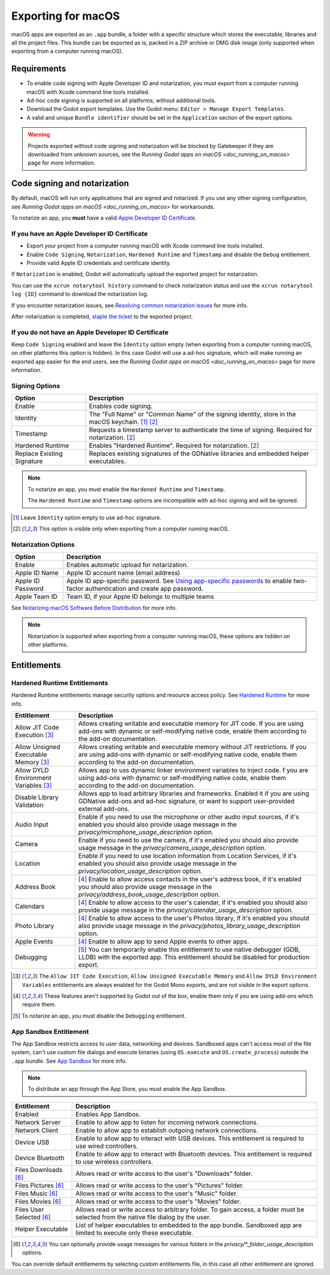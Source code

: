 .. _doc_exporting_for_macos:

Exporting for macOS
===================

.. seealso::

    This page describes how to export a Godot project to macOS.
    If you're looking to compile editor or export template binaries from source instead,
    read `doc_compiling_for_osx`.

macOS apps are exported as an ``.app`` bundle, a folder with a specific structure which stores the executable, libraries and all the project files.
This bundle can be exported as is, packed in a ZIP archive or DMG disk image (only supported when exporting from a computer running macOS).

Requirements
------------

-  To enable code signing with Apple Developer ID and notarization, you must export from a computer running macOS with Xcode command line tools installed.
-  Ad-hoc code signing is supported on all platforms, without additional tools.
-  Download the Godot export templates. Use the Godot menu: ``Editor > Manage Export Templates``.
-  A valid and unique ``Bundle identifier`` should be set in the ``Application`` section of the export options.

.. warning::

    Projects exported without code signing and notarization will be blocked by Gatekeeper if they are downloaded from unknown sources, see the `Running Godot apps on macOS <doc_running_on_macos>` page for more information.

Code signing and notarization
-----------------------------

By default, macOS will run only applications that are signed and notarized. If you use any other signing configuration, see `Running Godot apps on macOS <doc_running_on_macos>` for workarounds.

To notarize an app, you **must** have a valid `Apple Developer ID Certificate <https://developer.apple.com/>`__.

If you have an Apple Developer ID Certificate
~~~~~~~~~~~~~~~~~~~~~~~~~~~~~~~~~~~~~~~~~~~~~

- Export your project from a computer running macOS with Xcode command line tools installed.
- Enable ``Code Signing``, ``Notarization``, ``Hardened Runtime`` and ``Timestamp`` and disable the ``Debug`` entitlement.
- Provide valid Apple ID credentials and certificate identity.

If ``Notarization`` is enabled, Godot will automatically upload the exported project for notarization.

You can use the ``xcrun notarytool history`` command to check notarization status and use the ``xcrun notarytool log {ID}`` command to download the notarization log.

If you encounter notarization issues, see `Resolving common notarization issues <https://developer.apple.com/documentation/security/notarizing_macos_software_before_distribution/resolving_common_notarization_issues>`__ for more info.

After notarization is completed, `staple the ticket <https://developer.apple.com/documentation/security/notarizing_macos_software_before_distribution/customizing_the_notarization_workflow>`__ to the exported project.

If you do not have an Apple Developer ID Certificate
~~~~~~~~~~~~~~~~~~~~~~~~~~~~~~~~~~~~~~~~~~~~~~~~~~~~

Keep ``Code Signing`` enabled and leave the ``Identity`` option empty (when exporting from a computer running macOS, on other platforms this option is hidden).
In this case Godot will use a ad-hoc signature, which will make running an exported app easier for the end users, see the `Running Godot apps on macOS <doc_running_on_macos>` page for more information.

Signing Options
~~~~~~~~~~~~~~~

+------------------------------+---------------------------------------------------------------------------------------------------+
| Option                       | Description                                                                                       |
+==============================+===================================================================================================+
| Enable                       | Enables code signing.                                                                             |
+------------------------------+---------------------------------------------------------------------------------------------------+
| Identity                     | The "Full Name" or "Common Name" of the signing identity, store in the macOS keychain. [1]_ [2]_  |
+------------------------------+---------------------------------------------------------------------------------------------------+
| Timestamp                    | Requests a timestamp server to authenticate the time of signing. Required for notarization. [2]_  |
+------------------------------+---------------------------------------------------------------------------------------------------+
| Hardened Runtime             | Enables "Hardened Runtime". Required for notarization. [2]_                                       |
+------------------------------+---------------------------------------------------------------------------------------------------+
| Replace Existing Signature   | Replaces existing signatures of the GDNative libraries and embedded helper executables.           |
+------------------------------+---------------------------------------------------------------------------------------------------+

.. note::

    To notarize an app, you must enable the ``Hardened Runtime`` and ``Timestamp``.

    The ``Hardened Runtime`` and ``Timestamp`` options are incompatible with ad-hoc signing and will be ignored.

.. [1] Leave ``Identity`` option empty to use ad-hoc signature.
.. [2] This option is visible only when exporting from a computer running macOS.

Notarization Options
~~~~~~~~~~~~~~~~~~~~

+--------------------+------------------------------------------------------------------------------------------------------------------------------------------------------------------------------+
| Option             | Description                                                                                                                                                                  |
+====================+==============================================================================================================================================================================+
| Enable             | Enables automatic upload for notarization.                                                                                                                                   |
+--------------------+------------------------------------------------------------------------------------------------------------------------------------------------------------------------------+
| Apple ID Name      | Apple ID account name (email address)                                                                                                                                        |
+--------------------+------------------------------------------------------------------------------------------------------------------------------------------------------------------------------+
| Apple ID Password  | Apple ID app-specific password. See `Using app-specific passwords <https://support.apple.com/en-us/HT204397>`__ to enable two-factor authentication and create app password. |
+--------------------+------------------------------------------------------------------------------------------------------------------------------------------------------------------------------+
| Apple Team ID      | Team ID, if your Apple ID belongs to multiple teams                                                                                                                          |
+--------------------+------------------------------------------------------------------------------------------------------------------------------------------------------------------------------+

See `Notarizing macOS Software Before Distribution <https://developer.apple.com/documentation/security/notarizing_macos_software_before_distribution?language=objc>`__ for more info.

.. note::

    Notarization is supported when exporting from a computer running macOS, these options are hidden on other platforms.

Entitlements
------------

Hardened Runtime Entitlements
~~~~~~~~~~~~~~~~~~~~~~~~~~~~~

Hardened Runtime entitlements manage security options and resource access policy.
See `Hardened Runtime <https://developer.apple.com/documentation/security/hardened_runtime?language=objc>`__ for more info.

+---------------------------------------+--------------------------------------------------------------------------------------------------------------------------------------------------------------------------------------------------+
| Entitlement                           | Description                                                                                                                                                                                      |
+=======================================+==================================================================================================================================================================================================+
| Allow JIT Code Execution [3]_         | Allows creating writable and executable memory for JIT code. If you are using add-ons with dynamic or self-modifying native code, enable them according to the add-on documentation.             |
+---------------------------------------+--------------------------------------------------------------------------------------------------------------------------------------------------------------------------------------------------+
| Allow Unsigned Executable Memory [3]_ | Allows creating writable and executable memory without JIT restrictions. If you are using add-ons with dynamic or self-modifying native code, enable them according to the add-on documentation. |
+---------------------------------------+--------------------------------------------------------------------------------------------------------------------------------------------------------------------------------------------------+
| Allow DYLD Environment Variables [3]_ | Allows app to uss dynamic linker environment variables to inject code.  f you are using add-ons with dynamic or self-modifying native code, enable them according to the add-on documentation.   |
+---------------------------------------+--------------------------------------------------------------------------------------------------------------------------------------------------------------------------------------------------+
| Disable Library Validation            | Allows app to load arbitrary libraries and frameworks. Enabled it if you are using GDNative add-ons and ad-hoc signature, or want to support user-provided external add-ons.                     |
+---------------------------------------+--------------------------------------------------------------------------------------------------------------------------------------------------------------------------------------------------+
| Audio Input                           | Enable if you need to use the microphone or other audio input sources, if it's enabled you should also provide usage message in the `privacy/microphone_usage_description` option.               |
+---------------------------------------+--------------------------------------------------------------------------------------------------------------------------------------------------------------------------------------------------+
| Camera                                | Enable if you need to use the camera, if it's enabled you should also provide usage message in the `privacy/camera_usage_description` option.                                                    |
+---------------------------------------+--------------------------------------------------------------------------------------------------------------------------------------------------------------------------------------------------+
| Location                              | Enable if you need to use location information from Location Services, if it's enabled you should also provide usage message in the `privacy/location_usage_description` option.                 |
+---------------------------------------+--------------------------------------------------------------------------------------------------------------------------------------------------------------------------------------------------+
| Address Book                          | [4]_ Enable to allow access contacts in the user's address book, if it's enabled you should also provide usage message in the `privacy/address_book_usage_description` option.                   |
+---------------------------------------+--------------------------------------------------------------------------------------------------------------------------------------------------------------------------------------------------+
| Calendars                             | [4]_ Enable to allow access to the user's calendar, if it's enabled you should also provide usage message in the `privacy/calendar_usage_description` option.                                    |
+---------------------------------------+--------------------------------------------------------------------------------------------------------------------------------------------------------------------------------------------------+
| Photo Library                         | [4]_ Enable to allow access to the user's Photos library, if it's enabled you should also provide usage message in the `privacy/photos_library_usage_description` option.                        |
+---------------------------------------+--------------------------------------------------------------------------------------------------------------------------------------------------------------------------------------------------+
| Apple Events                          | [4]_ Enable to allow app to send Apple events to other apps.                                                                                                                                     |
+---------------------------------------+--------------------------------------------------------------------------------------------------------------------------------------------------------------------------------------------------+
| Debugging                             | [5]_ You can temporarily enable this entitlement to use native debugger (GDB, LLDB) with the exported app. This entitlement should be disabled for production export.                            |
+---------------------------------------+--------------------------------------------------------------------------------------------------------------------------------------------------------------------------------------------------+

.. [3] The ``Allow JIT Code Execution``, ``Allow Unsigned Executable Memory`` and ``Allow DYLD Environment Variables`` entitlements are always enabled for the Godot Mono exports, and are not visible in the export options.
.. [4] These features aren't supported by Godot out of the box, enable them only if you are using add-ons which require them.
.. [5] To notarize an app, you must disable the ``Debugging`` entitlement.

App Sandbox Entitlement
~~~~~~~~~~~~~~~~~~~~~~~

The App Sandbox restricts access to user data, networking and devices.
Sandboxed apps can't access most of the file system, can't use custom file dialogs and execute binaries (using ``OS.execute`` and ``OS.create_process``) outside the ``.app`` bundle.
See `App Sandbox <https://developer.apple.com/documentation/security/app_sandbox?language=objc>`__ for more info.

.. note::

    To distribute an app through the App Store, you must enable the App Sandbox.

+-----------------------------------+--------------------------------------------------------------------------------------------------------------------------------------+
| Entitlement                       | Description                                                                                                                          |
+===================================+======================================================================================================================================+
| Enabled                           | Enables App Sandbox.                                                                                                                 |
+-----------------------------------+--------------------------------------------------------------------------------------------------------------------------------------+
| Network Server                    | Enable to allow app to listen for incoming network connections.                                                                      |
+-----------------------------------+--------------------------------------------------------------------------------------------------------------------------------------+
| Network Client                    | Enable to allow app to establish outgoing network connections.                                                                       |
+-----------------------------------+--------------------------------------------------------------------------------------------------------------------------------------+
| Device USB                        | Enable to allow app to interact with USB devices. This entitlement is required to use wired controllers.                             |
+-----------------------------------+--------------------------------------------------------------------------------------------------------------------------------------+
| Device Bluetooth                  | Enable to allow app to interact with Bluetooth devices. This entitlement is required to use wireless controllers.                    |
+-----------------------------------+--------------------------------------------------------------------------------------------------------------------------------------+
| Files Downloads [6]_              | Allows read or write access to the user's "Downloads" folder.                                                                        |
+-----------------------------------+--------------------------------------------------------------------------------------------------------------------------------------+
| Files Pictures [6]_               | Allows read or write access to the user's "Pictures" folder.                                                                         |
+-----------------------------------+--------------------------------------------------------------------------------------------------------------------------------------+
| Files Music [6]_                  | Allows read or write access to the user's "Music" folder.                                                                            |
+-----------------------------------+--------------------------------------------------------------------------------------------------------------------------------------+
| Files Movies [6]_                 | Allows read or write access to the user's "Movies" folder.                                                                           |
+-----------------------------------+--------------------------------------------------------------------------------------------------------------------------------------+
| Files User Selected [6]_          | Allows read or write access to arbitrary folder. To gain access, a folder must be selected from the native file dialog by the user.  |
+-----------------------------------+--------------------------------------------------------------------------------------------------------------------------------------+
| Helper Executable                 | List of helper executables to embedded to the app bundle. Sandboxed app are limited to execute only these executable.                |
+-----------------------------------+--------------------------------------------------------------------------------------------------------------------------------------+

.. [6] You can optionally provide usage messages for various folders in the `privacy/*_folder_usage_description` options.

You can override default entitlements by selecting custom entitlements file, in this case all other entitlement are ignored.

